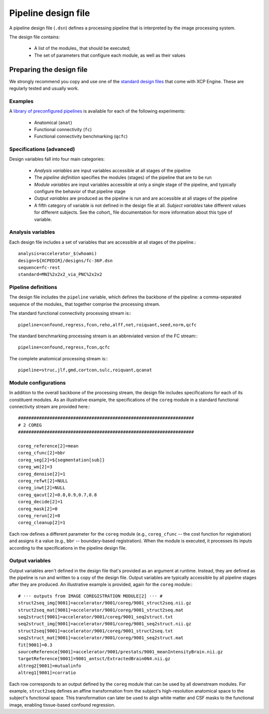 Pipeline design file
====================

A pipeline design file (``.dsn``) defines a processing pipeline that is interpreted by the image
processing system.

The design file contains:

 * A list of the modules_ that should be executed;
 * The set of parameters that configure each module, as well as their values

Preparing the design file
--------------------------

We strongly recommend you copy and use one of the
`standard design files <https://github.com/PennBBL/xcpEngine/tree/master/designs>`_ that come with
XCP Engine. These are regularly tested and usually work.

Examples
~~~~~~~~~

A `library of preconfigured pipelines <https://github.com/PennBBL/xcpEngine/tree/master/designs>`_
is available for each of the following experiments:

 * Anatomical (``anat``)
 * Functional connectivity (``fc``)
 * Functional connectivity benchmarking (``qcfc``)

Specifications (advanced)
~~~~~~~~~~~~~~~~~~~~~~~~~~~~

Design variables fall into four main categories:

 * *Analysis variables* are input variables accessible at all stages of the pipeline
 * The *pipeline definition* specifies the modules (stages) of the pipeline that are to be run
 * *Module variables* are input variables accessible at only a single stage of the pipeline, and
   typically configure the behavior of that pipeline stage
 * *Output variables* are produced as the pipeline is run and are accessible at all stages of the
   pipeline
 * A fifth category of variable is not defined in the design file at all. *Subject variables* take
   different values for different subjects. See the cohort_ file
   documentation for more information about this type of variable.

Analysis variables
~~~~~~~~~~~~~~~~~~~~

Each design file includes a set of variables that are accessible at all stages of the pipeline.::

  analysis=accelerator_$(whoami)
  design=${XCPEDIR}/designs/fc-36P.dsn
  sequence=fc-rest
  standard=MNI%2x2x2_via_PNC%2x2x2


Pipeline definitions
~~~~~~~~~~~~~~~~~~~~~

The design file includes the ``pipeline`` variable, which defines the backbone of the pipeline: a
comma-separated sequence of the modules_ that together comprise the
processing stream.

The standard functional connectivity processing stream is:::

  pipeline=confound,regress,fcon,reho,alff,net,roiquant,seed,norm,qcfc

The standard benchmarking processing stream is an abbreviated version of the FC stream:::

  pipeline=confound,regress,fcon,qcfc

The complete anatomical processing stream is:::
  
  pipeline=struc,jlf,gmd,cortcon,sulc,roiquant,qcanat


Module configurations
~~~~~~~~~~~~~~~~~~~~~~~

In addition to the overall backbone of the processing stream, the design file includes
specifications for each of its constituent modules. As an illustrative example, the specifications
of the ``coreg`` module in a standard functional connectivity stream are provided here:::

  ###################################################################
  # 2 COREG
  ###################################################################

  coreg_reference[2]=mean
  coreg_cfunc[2]=bbr
  coreg_seg[2]=${segmentation[sub]}
  coreg_wm[2]=3
  coreg_denoise[2]=1
  coreg_refwt[2]=NULL
  coreg_inwt[2]=NULL
  coreg_qacut[2]=0.8,0.9,0.7,0.8
  coreg_decide[2]=1
  coreg_mask[2]=0
  coreg_rerun[2]=0
  coreg_cleanup[2]=1

Each row defines a different parameter for the ``coreg`` module (e.g., ``coreg_cfunc`` -- the cost
function for registration) and assigns it a value (e.g., ``bbr`` -- boundary-based registration).
When the module is executed, it processes its inputs according to the specifications in the
pipeline design file.

Output variables
~~~~~~~~~~~~~~~~~

Output variables aren't defined in the design file that's provided as an argument at runtime.
Instead, they are defined as the pipeline is run and written to a copy of the design file. Output
variables are typically accessible by all pipeline stages after they are produced. An illustrative
example is provided, again for the ``coreg`` module:::

  # ··· outputs from IMAGE COREGISTRATION MODULE[2] ··· #
  struct2seq_img[9001]=accelerator/9001/coreg/9001_struct2seq.nii.gz
  struct2seq_mat[9001]=accelerator/9001/coreg/9001_struct2seq.mat
  seq2struct[9001]=accelerator/9001/coreg/9001_seq2struct.txt
  seq2struct_img[9001]=accelerator/9001/coreg/9001_seq2struct.nii.gz
  struct2seq[9001]=accelerator/9001/coreg/9001_struct2seq.txt
  seq2struct_mat[9001]=accelerator/9001/coreg/9001_seq2struct.mat
  fit[9001]=0.3
  sourceReference[9001]=accelerator/9001/prestats/9001_meanIntensityBrain.nii.gz
  targetReference[9001]=9001_antsct/ExtractedBrain0N4.nii.gz
  altreg2[9001]=mutualinfo
  altreg1[9001]=corratio

Each row corresponds to an output defined by the ``coreg`` module that can be used by all downstream
modules. For example, ``struct2seq`` defines an affine transformation from the subject's
high-resolution anatomical space to the subject's functional space. This transformation can later
be used to align white matter and CSF masks to the functional image, enabling tissue-based confound
regression.
